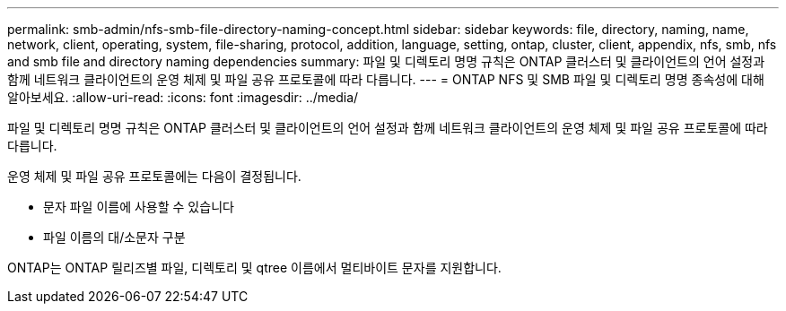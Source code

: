 ---
permalink: smb-admin/nfs-smb-file-directory-naming-concept.html 
sidebar: sidebar 
keywords: file, directory, naming, name, network, client, operating, system, file-sharing, protocol, addition, language, setting, ontap, cluster, client, appendix, nfs, smb, nfs and smb file and directory naming dependencies 
summary: 파일 및 디렉토리 명명 규칙은 ONTAP 클러스터 및 클라이언트의 언어 설정과 함께 네트워크 클라이언트의 운영 체제 및 파일 공유 프로토콜에 따라 다릅니다. 
---
= ONTAP NFS 및 SMB 파일 및 디렉토리 명명 종속성에 대해 알아보세요.
:allow-uri-read: 
:icons: font
:imagesdir: ../media/


[role="lead"]
파일 및 디렉토리 명명 규칙은 ONTAP 클러스터 및 클라이언트의 언어 설정과 함께 네트워크 클라이언트의 운영 체제 및 파일 공유 프로토콜에 따라 다릅니다.

운영 체제 및 파일 공유 프로토콜에는 다음이 결정됩니다.

* 문자 파일 이름에 사용할 수 있습니다
* 파일 이름의 대/소문자 구분


ONTAP는 ONTAP 릴리즈별 파일, 디렉토리 및 qtree 이름에서 멀티바이트 문자를 지원합니다.
